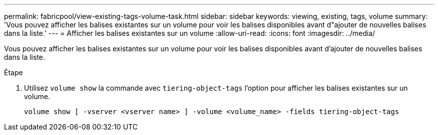 ---
permalink: fabricpool/view-existing-tags-volume-task.html 
sidebar: sidebar 
keywords: viewing, existing, tags, volume 
summary: 'Vous pouvez afficher les balises existantes sur un volume pour voir les balises disponibles avant d"ajouter de nouvelles balises dans la liste.' 
---
= Afficher les balises existantes sur un volume
:allow-uri-read: 
:icons: font
:imagesdir: ../media/


[role="lead"]
Vous pouvez afficher les balises existantes sur un volume pour voir les balises disponibles avant d'ajouter de nouvelles balises dans la liste.

.Étape
. Utilisez `volume show` la commande avec `tiering-object-tags` l'option pour afficher les balises existantes sur un volume.
+
[listing]
----
volume show [ -vserver <vserver name> ] -volume <volume_name> -fields tiering-object-tags
----

